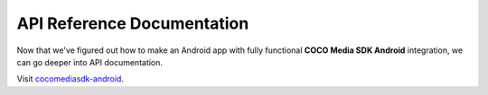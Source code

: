 .. _api_reference_android_media_client_apps:

API Reference Documentation
===========================

.. sectionauthor:: Krishna

Now that we've figured out how to make an Android app with fully functional **COCO Media SDK Android** integration, we can go deeper into API documentation. 

Visit `cocomediasdk-android <https://www.javadoc.io/doc/buzz.getcoco/cocomediasdk-android/latest/buzz/getcoco/media/package-summary.html>`_.
